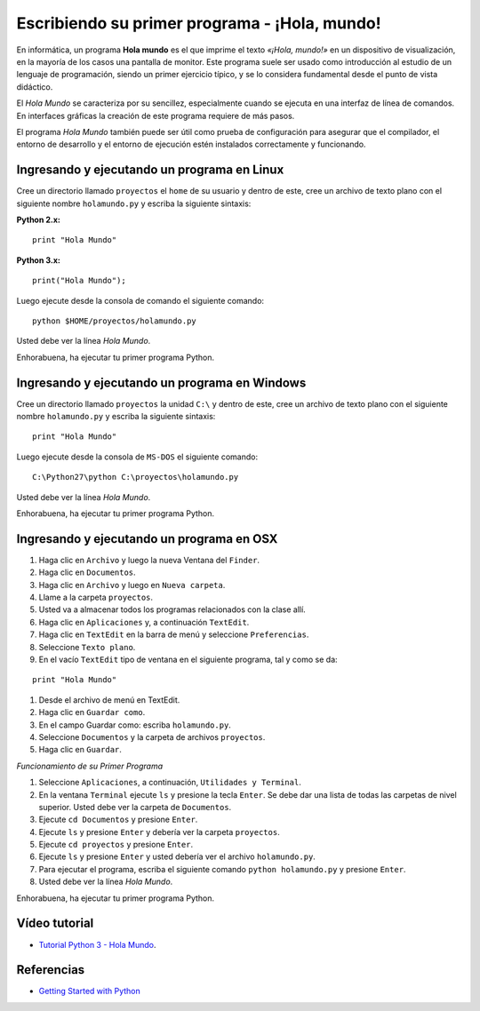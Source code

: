 .. -*- coding: utf-8 -*-

Escribiendo su primer programa - ¡Hola, mundo!
==============================================

En informática, un programa **Hola mundo** es el que imprime el texto
*«¡Hola, mundo!»* en un dispositivo de visualización, en la mayoría de
los casos una pantalla de monitor. Este programa suele ser usado como
introducción al estudio de un lenguaje de programación, siendo un primer
ejercicio típico, y se lo considera fundamental desde el punto de vista
didáctico.

El *Hola Mundo* se caracteriza por su sencillez, especialmente cuando se
ejecuta en una interfaz de línea de comandos. En interfaces gráficas la
creación de este programa requiere de más pasos.

El programa *Hola Mundo* también puede ser útil como prueba de configuración
para asegurar que el compilador, el entorno de desarrollo y el entorno de
ejecución estén instalados correctamente y funcionando.

Ingresando y ejecutando un programa en Linux
--------------------------------------------

Cree un directorio llamado ``proyectos`` el ``home`` de su usuario
y dentro de este, cree un archivo de texto plano con el siguiente
nombre ``holamundo.py`` y escriba la siguiente sintaxis:

**Python 2.x:** ::

  print "Hola Mundo"

**Python 3.x:** ::

  print("Hola Mundo");

Luego ejecute desde la consola de comando el siguiente comando:

::

  python $HOME/proyectos/holamundo.py

Usted debe ver la línea *Hola Mundo*.

Enhorabuena, ha ejecutar tu primer programa Python.

Ingresando y ejecutando un programa en Windows 
----------------------------------------------

Cree un directorio llamado ``proyectos`` la unidad ``C:\`` y dentro
de este, cree un archivo de texto plano con el siguiente nombre
``holamundo.py`` y escriba la siguiente sintaxis: 

:: 

  print "Hola Mundo"

Luego ejecute desde la consola de ``MS-DOS`` el siguiente comando:

::

  C:\Python27\python C:\proyectos\holamundo.py

Usted debe ver la línea *Hola Mundo*.

Enhorabuena, ha ejecutar tu primer programa Python.

Ingresando y ejecutando un programa en OSX
------------------------------------------

#. Haga clic en ``Archivo`` y luego la nueva Ventana del ``Finder``.

#. Haga clic en ``Documentos``.

#. Haga clic en ``Archivo`` y luego en ``Nueva carpeta``.

#. Llame a la carpeta ``proyectos``.

#. Usted va a almacenar todos los programas relacionados con la clase allí.

#. Haga clic en ``Aplicaciones`` y, a continuación ``TextEdit``.

#. Haga clic en ``TextEdit`` en la barra de menú y seleccione ``Preferencias``.

#. Seleccione ``Texto plano``.

#. En el vacío ``TextEdit`` tipo de ventana en el siguiente programa, tal y
   como se da:

::

  print "Hola Mundo"

#. Desde el archivo de menú en TextEdit.

#. Haga clic en ``Guardar como``.

#. En el campo Guardar como: escriba ``holamundo.py``.

#. Seleccione ``Documentos`` y la carpeta de archivos ``proyectos``.

#. Haga clic en ``Guardar``.

*Funcionamiento de su Primer Programa*

#. Seleccione ``Aplicaciones``, a continuación, ``Utilidades y Terminal``.

#. En la ventana ``Terminal`` ejecute ``ls`` y presione la tecla ``Enter``.
   Se debe dar una lista de todas las carpetas de nivel superior. Usted debe
   ver la carpeta de ``Documentos``.

#. Ejecute ``cd Documentos`` y presione ``Enter``.

#. Ejecute ``ls`` y presione ``Enter`` y debería ver la carpeta ``proyectos``.

#. Ejecute ``cd proyectos`` y presione ``Enter``.

#. Ejecute ``ls`` y presione ``Enter`` y usted debería ver el archivo ``holamundo.py``.

#. Para ejecutar el programa, escriba el siguiente comando ``python holamundo.py`` y presione ``Enter``.

#. Usted debe ver la línea *Hola Mundo*.

Enhorabuena, ha ejecutar tu primer programa Python.


Vídeo tutorial
--------------

- `Tutorial Python 3 - Hola Mundo`_.

.. _Tutorial Python 3 - Hola Mundo: https://www.youtube.com/watch?v=OtJEj7N9T6k

Referencias
-----------

- `Getting Started with Python <http://www.cs.utexas.edu/~mitra/bytes/start.html>`_
